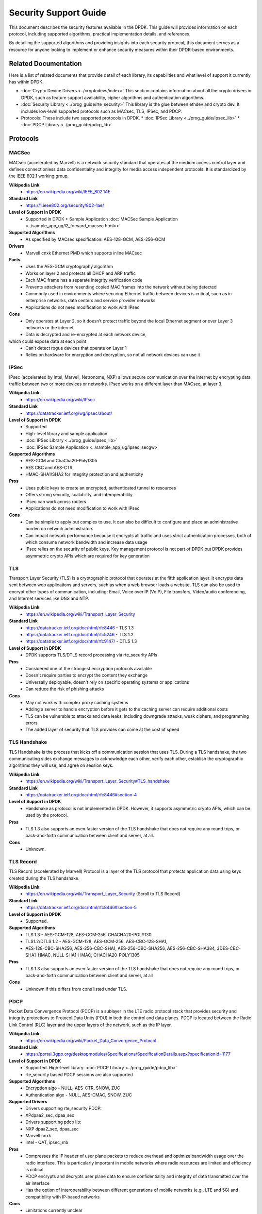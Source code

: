 .. SPDX-License-Identifier: BSD-3-Clause

Security Support Guide
======================

This document describes the security features available in the DPDK.
This guide will provides information on each protocol,
including supported algorithms, practical implementation details, and references.

By detailing the supported algorithms and providing insights into each
security protocol, this document serves as a resource for anyone looking
to implement or enhance security measures within their DPDK-based environments.



Related Documentation
---------------------

Here is a list of related documents that provide detail of each library,
its capabilities and what level of support it currently has within DPDK.

* :doc:`Crypto Device Drivers <../cryptodevs/index>`
  This section contains information about all the crypto drivers in DPDK,
  such as feature support availability, cipher algorithms and authentication
  algorithms.

* :doc:`Security Library <../prog_guide/rte_security>`
  This library is the glue between ethdev and crypto dev. It includes low-level supported protocols such as MACsec, TLS, IPSec, and PDCP.

* Protocols: These include two supported protocols in DPDK.
  * :doc:`IPSec Library <../prog_guide/ipsec_lib>`
  * :doc:`PDCP Library <../prog_guide/pdcp_lib>`


Protocols
---------


MACSec
~~~~~~

MACsec (accelerated by Marvell) is a network security standard that operates
at the medium access control layer and defines connectionless data confidentiality
and integrity for media access independent protocols. It is standardized by the
IEEE 802.1 working group.


**Wikipedia Link**
        * https://en.wikipedia.org/wiki/IEEE_802.1AE

**Standard Link**
        * https://1.ieee802.org/security/802-1ae/

**Level of Support in DPDK**
        * Supported in DPDK + Sample Application :doc:`MACSec Sample Application <../sample_app_ug/l2_forward_macsec.html>>`

**Supported Algorithms**
        * As specified by MACsec specification: AES-128-GCM, AES-256-GCM

**Drivers**
        * Marvell cnxk Ethernet PMD which supports inline MACsec

**Facts**
        * Uses the AES-GCM cryptography algorithm
        * Works on layer 2 and protects all DHCP and ARP traffic
        * Each MAC frame has a separate integrity verification code
        * Prevents attackers from resending copied MAC frames into the network without being detected
        * Commonly used in environments where securing Ethernet traffic between devices is critical, such as in enterprise networks, data centers and service provider networks
        * Applications do not need modification to work with IPsec

**Cons**
        * Only operates at Layer 2, so it doesn't protect traffic beyond the local Ethernet segment or over Layer 3 networks or the internet
        * Data is decrypted and re-encrypted at each network device,
which could expose data at each point
        * Can't detect rogue devices that operate on Layer 1
        * Relies on hardware for encryption and decryption, so not all network devices can use it


IPSec
~~~~~

IPsec (accelerated by Intel, Marvell, Netronome, NXP) allows secure communication
over the internet by encrypting data traffic between two or more devices or networks.
IPsec works on a different layer than MACsec, at layer 3.

**Wikipedia Link**
        * https://en.wikipedia.org/wiki/IPsec

**Standard Link**
        * https://datatracker.ietf.org/wg/ipsec/about/

**Level of Support in DPDK**
        * Supported
        * High-level library and sample application
        * :doc:`IPSec Library <../prog_guide/ipsec_lib>`
        * :doc:`IPSec Sample Application <../sample_app_ug/ipsec_secgw>`

**Supported Algorithms**
        * AES-GCM and ChaCha20-Poly1305
        * AES CBC and AES-CTR
        * HMAC-SHA1/SHA2 for integrity protection and authenticity

**Pros**
        * Uses public keys to create an encrypted, authenticated tunnel to resources
        * Offers strong security, scalability, and interoperability
        * IPsec can work across routers
        * Applications do not need modification to work with IPsec

**Cons**
        * Can be simple to apply but complex to use. It can also be difficult to configure and place an administrative burden on network administrators
        * Can impact network performance because it encrypts all traffic and uses strict authentication processes, both of which consume network bandwidth and increase data usage
        * IPsec relies on the security of public keys. Key management protocol is not part of DPDK but DPDK provides asymmetric crypto APIs which are required for key generation


TLS
~~~

Transport Layer Security (TLS) is a cryptographic protocol that operates at the fifth application layer.
It encrypts data sent between web applications and servers, such as when a web browser loads a website.
TLS can also be used to encrypt other types of communication, including: Email, Voice over IP (VoIP),
File transfers, Video/audio conferencing, and Internet services like DNS and NTP.


**Wikipedia Link**
        * https://en.wikipedia.org/wiki/Transport_Layer_Security

**Standard Link**
        * https://datatracker.ietf.org/doc/html/rfc8446 - TLS 1.3
        * https://datatracker.ietf.org/doc/html/rfc5246 - TLS 1.2
        * https://datatracker.ietf.org/doc/html/rfc9147/ - DTLS 1.3

**Level of Support in DPDK**
        * DPDK supports TLS/DTLS record processing via rte_security APIs

**Pros**
        * Considered one of the strongest encryption protocols available
        * Doesn't require parties to encrypt the content they exchange
        * Universally deployable, doesn't rely on specific operating systems or applications
        * Can reduce the risk of phishing attacks

**Cons**
        * May not work with complex proxy caching systems
        * Adding a server to handle encryption before it gets to the caching server can require additional costs
        * TLS can be vulnerable to attacks and data leaks, including downgrade attacks, weak ciphers, and programming errors
        * The added layer of security that TLS provides can come at the cost of speed


TLS Handshake
~~~~~~~~~~~~~

TLS Handshake is the process that kicks off a communication session that uses TLS.
During a TLS handshake, the two communicating sides exchange messages to acknowledge
each other, verify each other, establish the cryptographic algorithms they will use,
and agree on session keys.


**Wikipedia Link**
        * https://en.wikipedia.org/wiki/Transport_Layer_Security#TLS_handshake

**Standard Link**
        * https://datatracker.ietf.org/doc/html/rfc8446#section-4

**Level of Support in DPDK**
        * Handshake as protocol is not implemented in DPDK. However, it supports asymmetric crypto APIs, which can be used by the protocol.

**Pros**
        * TLS 1.3 also supports an even faster version of the TLS handshake that does not require any round trips, or back-and-forth communication between client and server, at all.

**Cons**
        * Unknown.


TLS Record
~~~~~~~~~~

TLS Record (accelerated by Marvell) Protocol is a layer of the TLS protocol
that protects application data using keys created during the TLS handshake.


**Wikipedia Link**
        * https://en.wikipedia.org/wiki/Transport_Layer_Security (Scroll to TLS Record)

**Standard Link**
        * https://datatracker.ietf.org/doc/html/rfc8446#section-5

**Level of Support in DPDK**
        * Supported.

**Supported Algorithms**
        * TLS 1.3 - AES-GCM-128, AES-GCM-256, CHACHA20-POLY130
        * TLS1.2/DTLS 1.2 - AES-GCM-128, AES-GCM-256, AES-CBC-128-SHA1,
        * AES-128-CBC-SHA256, AES-256-CBC-SHA1, AES-256-CBC-SHA256, AES-256-CBC-SHA384, 3DES-CBC-SHA1-HMAC, NULL-SHA1-HMAC, CHACHA20-POLY1305

**Pros**
        * TLS 1.3 also supports an even faster version of the TLS handshake that does not require any round trips, or back-and-forth communication between client and server, at all

**Cons**
        * Unknown if this differs from cons listed under TLS.


PDCP
~~~~

Packet Data Convergence Protocol (PDCP) is a sublayer in the LTE radio protocol stack
that provides security and integrity protections to Protocol Data Units (PDU) in both
the control and data planes. PDCP is located between the Radio Link Control (RLC) layer
and the upper layers of the network, such as the IP layer.


**Wikipedia Link**
        * https://en.wikipedia.org/wiki/Packet_Data_Convergence_Protocol

**Standard Link**
        * https://portal.3gpp.org/desktopmodules/Specifications/SpecificationDetails.aspx?specificationId=1177

**Level of Support in DPDK**
        * Supported. High-level library: :doc:`PDCP Library <../prog_guide/pdcp_lib>`
        * rte_security based PDCP sessions are also supported

**Supported Algorithms**
        * Encryption algo - NULL, AES-CTR, SNOW, ZUC
        * Authentication algo - NULL, AES-CMAC, SNOW, ZUC
  

**Supported Drivers**
        * Drivers supporting rte_security PDCP:
        * XPdpaa2_sec, dpaa_sec
        * Drivers supporting pdcp lib:
        * NXP dpaa2_sec, dpaa_sec
        * Marvell cnxk
        * Intel - QAT, ipsec_mb

**Pros**
        * Compresses the IP header of user plane packets to reduce overhead and optimize bandwidth usage over the radio interface. This is particularly important in mobile networks where radio resources are limited and efficiency is critical
        * PDCP encrypts and decrypts user plane data to ensure confidentiality and integrity of data transmitted over the air interface
        * Has the option of interoperability between different generations of mobile networks (e.g., LTE and 5G) and compatibility with IP-based networks

**Cons**
        * Limitations currently unclear


PSP
~~~

PSP is a TLS-like protocol created by Google for encrypting data in transit between data centers.
It uses concepts from IPsec ESP to create an encryption layer on top of IP, and supports non-TCP
protocols like UDP. Google uses PSP along with other protocols, such as TLS and IPsec, depending on the use case.


**Standard Links**
        * https://cloud.google.com/blog/products/identity-security/announcing-psp-security-protocol-is-now-open-source?hl=en
        * https://github.com/google/psp

**Level of Support in DPDK**
        * Not supported in DPDK, but algorithms are supported.
        * rte_security based PDCP sessions are also supported

**Supported Algorithms**
        * AES-GCM-128
        * AES-GCM-256
        * AES-GMAC

**Pros**
        * PSP is transport-independent and can be offloaded to hardware
        * It does not mandate a specific key exchange protocol
        * Enables per-connection security by allowing an encryption key per layer-4 connection (such as a TCP connection)

**Cons**
        * Offers few choices for the packet format and the cryptographic algorithms


Wireguard
~~~~~~~~~

Wireguard is a open-source tunneling protocol.

**Wikipedia Link**
        * https://en.wikipedia.org/wiki/WireGuard

**Standard Link**
        * https://www.wireguard.com/

**Level of Support in DPDK**
        * Not supported at this time, but algorithms are supported.

**Supported Algorithms**
        * ChachaPoly SW Driver

**Pros**
        * Faster than most VPNs
        * straightforward with a lean codebase
        * Works with various operating systems such as Linux, Windows, macOS, Android, and iOS
        * Quick connections (good for mobile environments)

**Cons**
        * Has been rapidly adopted, but still a new, young protocol.
        * May not have the same level of extensive real-world testing and deployment as other VPNs.
        * Widely supported, but compatibility may still be an issue.


QUIC
~~~~

QUIC (Quick UDP Internet Connections) is a transport layer network
protocol designed by Google to improve the speed and reliability of web connections.
QUIC is built on top of the User Datagram Protocol (UDP) and uses a combination of
encryption and multiplexing to achieve its goals. The protocol's main goal is to
reduce latency compared to Transmission Control Protocol (TCP). QUIC also
aims to make HTTP traffic more secure and eventually replace TCP and TLS on
the web.

Media over QUICK (MoQ) is a new live media protocol powered by QUIC. It is
a TCP/UDP replacement designed for HTTP/3.


**Wikipedia Link**
        * https://en.wikipedia.org/wiki/QUIC

**Standard Link**
        * https://quic.video/

**Level of Support in DPDK**
        * Not supported in DPDK.

**Pros**
        * Useful for time-sensitive application like online gaming or video streaming.
        * Can send multiple streams of data over a single channel.
        * Automatically limits the packet transmission rate to counteract load peaks and avoid overload, even with low bandwidth connections.
        * Uses TLS 1.3, which offers better security than others.
        * Fast data transfer.
        * Combines features of TCP, such as reliability and congestion control, with the speed and flexibility of UDP.

**Cons**
        * Has more complex protocol logic, which can result in higher CPU and memory usage compared to TCP.
        * May result in poorer transmission rates.
        * Requires changes to client and server, making it more challenging to deploy that TCP.
        * Not yet as widely deployed as TCP.
